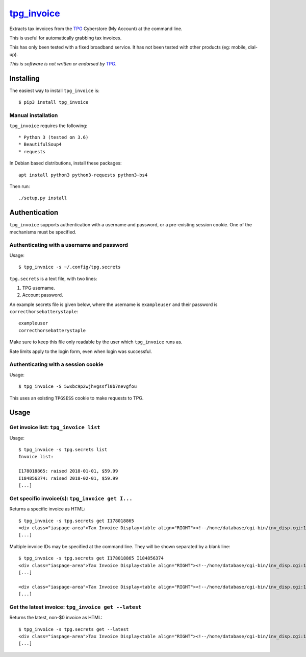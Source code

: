 **************
`tpg_invoice`_
**************

Extracts tax invoices from the `TPG`_ Cyberstore (My Account) at the command
line.

This is useful for automatically grabbing tax invoices.

This has only been tested with a fixed broadband service.  It has not been
tested with other products (eg: mobile, dial-up).

*This is software is not written or endorsed by* `TPG`_.

Installing
==========

The easiest way to install ``tpg_invoice`` is::

	$ pip3 install tpg_invoice

Manual installation
-------------------


``tpg_invoice`` requires the following::

* Python 3 (tested on 3.6)
* BeautifulSoup4
* requests

In Debian based distributions, install these packages::

	apt install python3 python3-requests python3-bs4

Then run::

	./setup.py install

Authentication
==============

``tpg_invoice`` supports authentication with a username and password, or a
pre-existing session cookie.  One of the mechanisms must be specified.

Authenticating with a username and password
-------------------------------------------

Usage::

	$ tpg_invoice -s ~/.config/tpg.secrets

``tpg.secrets`` is a text file, with two lines:

#. TPG username.
#. Account password.

An example secrets file is given below, where the username is ``exampleuser``
and their password is ``correcthorsebatterystaple``::

	exampleuser
	correcthorsebatterystaple

Make sure to keep this file only readable by the user which ``tpg_invoice`` runs
as.

Rate limits apply to the login form, even when login was successful.

Authenticating with a session cookie
------------------------------------

Usage::

	$ tpg_invoice -S 5wxbc9p2wjhvgssfl0b7nevgfou

This uses an existing ``TPGSESS`` cookie to make requests to TPG.

Usage
=====

Get invoice list: ``tpg_invoice list``
--------------------------------------

Usage::

	$ tpg_invoice -s tpg.secrets list
	Invoice list:

	I178018865: raised 2018-01-01, $59.99
	I184856374: raised 2018-02-01, $59.99
	[...]

Get specific invoice(s): ``tpg_invoice get I...``
-------------------------------------------------

Returns a specific invoice as HTML::

	$ tpg_invoice -s tpg.secrets get I178018865
	<div class="iaspage-area">Tax Invoice Display<table align="RIGHT"><!--/home/database/cgi-bin/inv_disp.cgi:153--><tr><td align="RIGHT">TPG Internet Pty Ltd ABN 15 068 383 737</td></tr><tr><td align="RIGHT">65 Waterloo Rd, MACQUARIE PARK, NSW, 2113</td></tr></table>
	[...]

Multiple invoice IDs may be specified at the command line.  They will be shown separated by a blank line::

	$ tpg_invoice -s tpg.secrets get I178018865 I184856374
	<div class="iaspage-area">Tax Invoice Display<table align="RIGHT"><!--/home/database/cgi-bin/inv_disp.cgi:153--><tr><td align="RIGHT">TPG Internet Pty Ltd ABN 15 068 383 737</td></tr><tr><td align="RIGHT">65 Waterloo Rd, MACQUARIE PARK, NSW, 2113</td></tr></table>
	[...]

	<div class="iaspage-area">Tax Invoice Display<table align="RIGHT"><!--/home/database/cgi-bin/inv_disp.cgi:153--><tr><td align="RIGHT">TPG Internet Pty Ltd ABN 15 068 383 737</td></tr><tr><td align="RIGHT">65 Waterloo Rd, MACQUARIE PARK, NSW, 2113</td></tr></table>
	[...]

Get the latest invoice: ``tpg_invoice get --latest``
----------------------------------------------------

Returns the latest, non-$0 invoice as HTML::

	$ tpg_invoice -s tpg.secrets get --latest
	<div class="iaspage-area">Tax Invoice Display<table align="RIGHT"><!--/home/database/cgi-bin/inv_disp.cgi:153--><tr><td align="RIGHT">TPG Internet Pty Ltd ABN 15 068 383 737</td></tr><tr><td align="RIGHT">65 Waterloo Rd, MACQUARIE PARK, NSW, 2113</td></tr></table>
	[...]


.. _TPG: https://www.tpg.com.au/
.. _tpg_invoice: https://github.com/micolous/tpg_invoice

